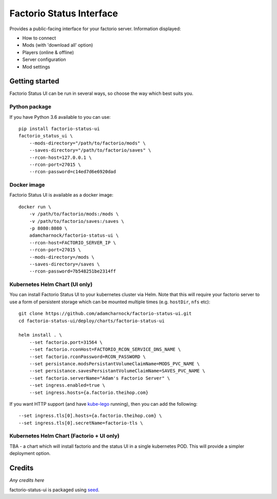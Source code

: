 Factorio Status Interface
=========================

Provides a public-facing interface for your factorio server. Information displayed:

* How to connect
* Mods (with 'download all' option)
* Players (online & offline)
* Server configuration
* Mod settings

.. image:: https://github.com/adamcharnock/factorio-status-ui/raw/master/docs/screenshot.png

Getting started
---------------

Factorio Status UI can be run in several ways, so choose the way which best suits you.

Python package
~~~~~~~~~~~~~~

If you have Python 3.6 available to you can use::

    pip install factorio-status-ui
    factorio_status_ui \
        --mods-directory="/path/to/factorio/mods" \
        --saves-directory="/path/to/factorio/saves" \
        --rcon-host=127.0.0.1 \
        --rcon-port=27015 \
        --rcon-password=c14ed7d6e6920dad

Docker image
~~~~~~~~~~~~

Factorio Status UI is available as a docker image::

    docker run \
        -v /path/to/factorio/mods:/mods \
        -v /path/to/factorio/saves:/saves \
        -p 8080:8080 \
        adamcharnock/factorio-status-ui \
        --rcon-host=FACTORIO_SERVER_IP \
        --rcon-port=27015 \
        --mods-directory=/mods \
        --saves-directory=/saves \
        --rcon-password=7b548251be2314ff

Kubernetes Helm Chart (UI only)
~~~~~~~~~~~~~~~~~~~~~~~~~~~~~~~

You can install Factorio Status UI to your kubernetes cluster via Helm.
Note that this will require your factorio server to use a form of persistent storage
which can be mounted multiple times (e.g. ``hostDir``, ``nfs`` etc)::

    git clone https://github.com/adamcharnock/factorio-status-ui.git
    cd factorio-status-ui/deploy/charts/factorio-status-ui

    helm install . \
        --set factorio.port=31564 \
        --set factorio.rconHost=FACTORIO_RCON_SERVICE_DNS_NAME \
        --set factorio.rconPassword=RCON_PASSWORD \
        --set persistance.modsPersistantVolumeClaimName=MODS_PVC_NAME \
        --set persistance.savesPersistantVolumeClaimName=SAVES_PVC_NAME \
        --set factorio.serverName="Adam's Factorio Server" \
        --set ingress.enabled=true \
        --set ingress.hosts={a.factorio.theihop.com}

If you want HTTP support (and have kube-lego_ running), then you can add the following::

        --set ingress.tls[0].hosts={a.factorio.theihop.com} \
        --set ingress.tls[0].secretName=factorio-tls \

Kubernetes Helm Chart (Factorio + UI only)
~~~~~~~~~~~~~~~~~~~~~~~~~~~~~~~~~~~~~~~~~~

TBA - a chart which will install factorio and the status UI in a single kubernetes POD.
This will provide a simpler deployment option.

Credits
-------

*Any credits here*

factorio-status-ui is packaged using seed_.

.. _seed: https://github.com/adamcharnock/seed/
.. _kube-lego: https://github.com/jetstack/kube-lego
